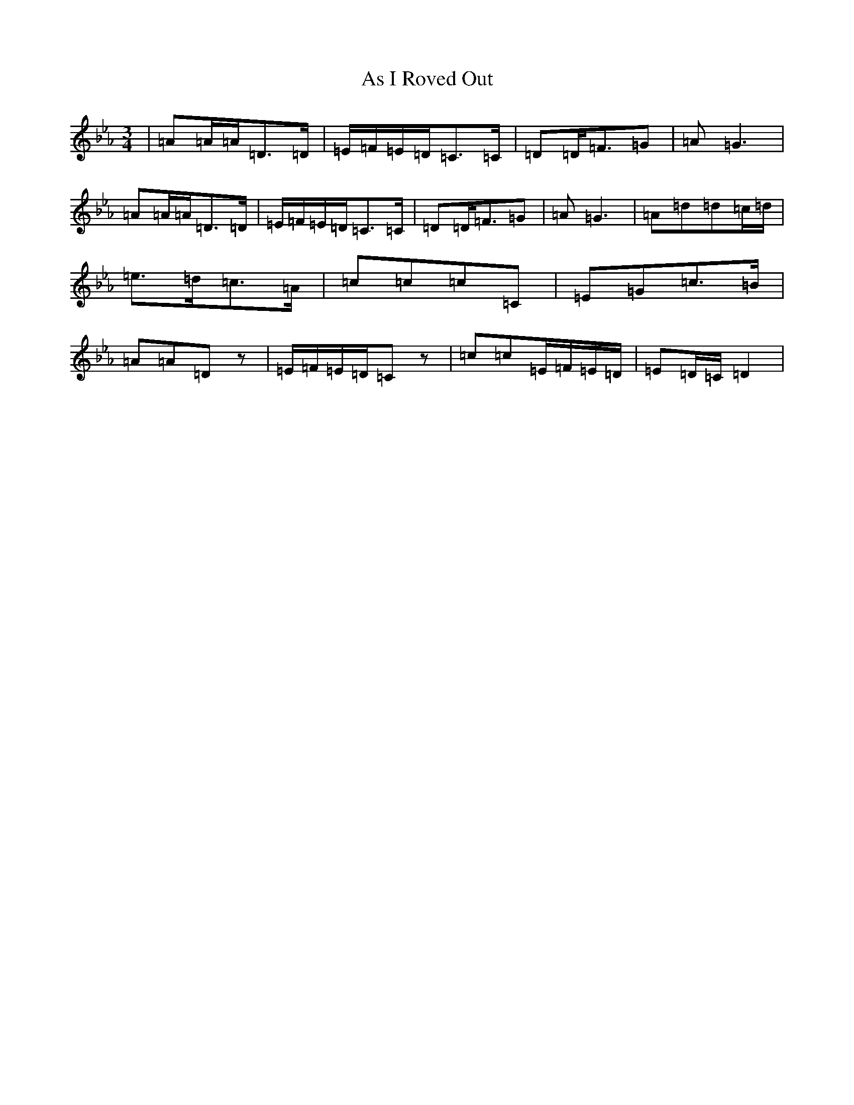 X: 978
T: As I Roved Out
S: https://thesession.org/tunes/1594#setting1594
Z: D minor
R: polka
M:3/4
L:1/8
K: C minor
|=A=A/2=A/2=D>=D|=E/2=F/2=E/2-=D/2=C>=C|=D=D<=F=G|=A=G3|=A=A/2=A/2=D>=D|=E/2=F/2=E/2-=D/2=C>=C|=D=D<=F=G|=A=G3|=A=d=d=c/2-=d/2|=e>=d=c>=A|=c=c=c=C|=E=G=c>=B|=A=A=Dz|=E/2=F/2=E/2=D/2=Cz|=c=c=E/2=F/2=E/2=D/2|=E=D/2=C/2=D2|